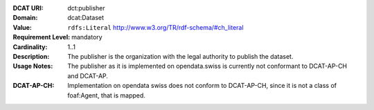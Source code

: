 :DCAT URI: dct:publisher
:Domain: dcat:Dataset
:Value: ``rdfs:Literal`` http://www.w3.org/TR/rdf-schema/#ch_literal
:Requirement Level: mandatory
:Cardinality: 1..1
:Description: The publisher is the organization with the legal authority
             to publish the dataset.
:Usage Notes: The publisher as it is implemented on opendata.swiss is currently
              not conformant to DCAT-AP-CH and DCAT-AP.
:DCAT-AP-CH:  Implementation on opendata swiss does not conform to DCAT-AP-CH, since
              it is not a class of foaf:Agent, that is mapped.
